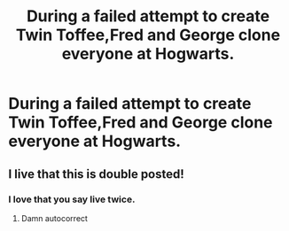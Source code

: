 #+TITLE: During a failed attempt to create Twin Toffee,Fred and George clone everyone at Hogwarts.

* During a failed attempt to create Twin Toffee,Fred and George clone everyone at Hogwarts.
:PROPERTIES:
:Author: Bleepbloopbotz2
:Score: 13
:DateUnix: 1557387039.0
:DateShort: 2019-May-09
:FlairText: Prompt
:END:

** I live that this is double posted!
:PROPERTIES:
:Author: Faeriniel
:Score: 8
:DateUnix: 1557407035.0
:DateShort: 2019-May-09
:END:

*** I love that you say live twice.
:PROPERTIES:
:Author: Ironworkshop
:Score: 2
:DateUnix: 1557418350.0
:DateShort: 2019-May-09
:END:

**** Damn autocorrect
:PROPERTIES:
:Author: Faeriniel
:Score: 1
:DateUnix: 1557448440.0
:DateShort: 2019-May-10
:END:
